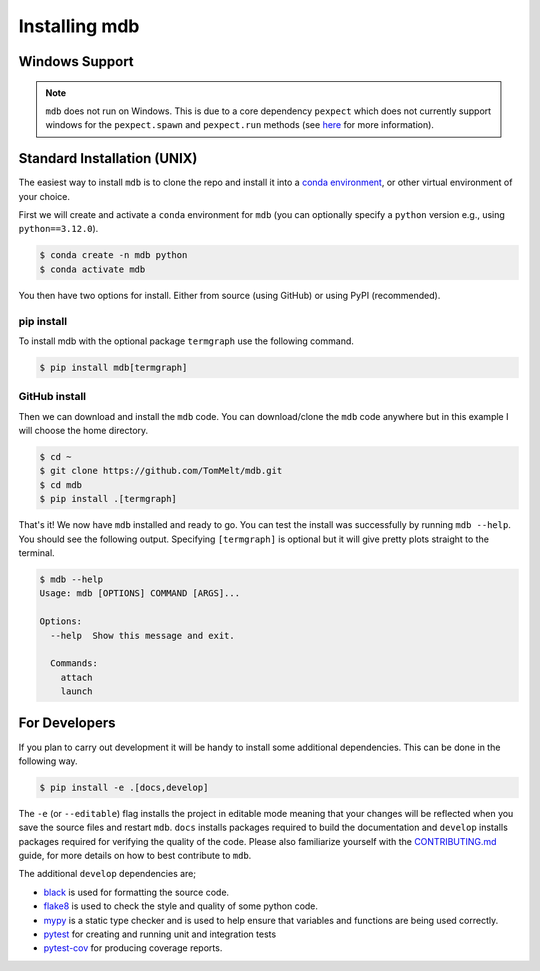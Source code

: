 .. Copyright 2023-2024 Tom Meltzer. See the top-level COPYRIGHT file for
   details.

.. _installation:

Installing mdb
==============

Windows Support
---------------

.. note::
   ``mdb`` does not run on Windows. This is due to a core dependency ``pexpect`` which does not
   currently support windows for the ``pexpect.spawn`` and ``pexpect.run`` methods (see `here
   <https://pexpect.readthedocs.io/en/stable/overview.html#pexpect-on-windows>`_ for more
   information).

Standard Installation (UNIX)
----------------------------

The easiest way to install ``mdb`` is to clone the repo and install it into a `conda environment
<https://docs.conda.io/projects/conda/en/latest/user-guide/tasks/manage-environments.html>`_, or
other virtual environment of your choice.

First we will create and activate a ``conda`` environment for ``mdb`` (you can optionally specify a
``python`` version e.g., using ``python==3.12.0``).

.. code-block:: console

   $ conda create -n mdb python
   $ conda activate mdb

You then have two options for install. Either from source (using GitHub) or using PyPI
(recommended).

pip install
+++++++++++

To install mdb with the optional package ``termgraph`` use the following command.

.. code-block:: console

   $ pip install mdb[termgraph]


GitHub install
++++++++++++++

Then we can download and install the ``mdb`` code. You can download/clone the ``mdb`` code anywhere
but in this example I will choose the home directory.

.. code-block:: console

   $ cd ~
   $ git clone https://github.com/TomMelt/mdb.git
   $ cd mdb
   $ pip install .[termgraph]

That's it! We now have ``mdb`` installed and ready to go. You can test the install was successfully
by running ``mdb --help``. You should see the following output. Specifying ``[termgraph]`` is
optional but it will give pretty plots straight to the terminal.

.. code-block:: console

   $ mdb --help
   Usage: mdb [OPTIONS] COMMAND [ARGS]...

   Options:
     --help  Show this message and exit.

     Commands:
       attach
       launch

For Developers
--------------

If you plan to carry out development it will be handy to install some additional dependencies. This
can be done in the following way.

.. code-block:: console

   $ pip install -e .[docs,develop]

The ``-e`` (or ``--editable``) flag installs the project in editable mode meaning that your changes
will be reflected when you save the source files and restart ``mdb``. ``docs`` installs packages
required to build the documentation and ``develop`` installs packages required for verifying the
quality of the code. Please also familiarize yourself with the `CONTRIBUTING.md
<https://github.com/TomMelt/mdb/blob/main/CONTRIBUTING.md>`_ guide, for more details on how to best
contribute to ``mdb``.

The additional ``develop`` dependencies are;

* `black <https://black.readthedocs.io/en/stable>`_ is used for formatting the source code.
* `flake8 <https://flake8.pycqa.org/en/latest>`_ is used to check the style and quality of some
  python code.
* `mypy <https://mypy.readthedocs.io/en/stable>`_ is a static type checker and is used to help
  ensure that variables and functions are being used correctly.
* `pytest <https://docs.pytest.org/en/7.4.x/>`_ for creating and running unit and integration tests
* `pytest-cov <https://pytest-cov.readthedocs.io/en/latest/index.html>`_ for producing coverage
  reports.
